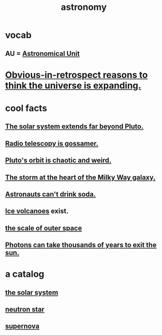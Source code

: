 :PROPERTIES:
:ID:       5a9e5a9f-8e1b-4487-ba1d-51692d73dd89
:END:
#+title: astronomy
* vocab
** AU = [[id:59447811-6e25-45f5-abcd-2a6241dc1cc2][Astronomical Unit]]
* [[id:7b66ed16-90b6-496a-9568-e1816c9dbc20][Obvious-in-retrospect reasons to think the universe is expanding.]]
* cool facts
** [[id:6b07ee85-287c-40e1-9fd5-3b41519c04a6][The solar system extends far beyond Pluto.]]
** [[id:c918667b-d1e8-44e1-ad47-0fec4d4cba84][Radio telescopy is gossamer.]]
** [[id:09a847d2-8414-48b4-a2ae-2422c64276c3][Pluto's orbit is chaotic and weird.]]
** [[id:7faf1c3e-510c-4073-99e0-a764db062772][The storm at the heart of the Milky Way galaxy.]]
** [[id:5c4aa81a-3cdf-47b9-a912-56f32e862b93][Astronauts can't drink soda.]]
** [[id:c5f987ab-6ae9-460d-a998-b4f43db91640][Ice volcanoes]] exist.
** [[id:29905c6e-2c87-4fbc-a57a-50e27225b99b][the scale of outer space]]
** [[id:53bb14ac-10c1-4143-8068-861d36272115][Photons can take thousands of years to exit the sun.]]
* a catalog
** [[id:753a51a4-a54a-4894-af24-de0517a70c57][the solar system]]
** [[id:dd789d5b-45e3-4c8a-b383-f068728ab82a][neutron star]]
** [[id:fd9de01f-1dea-4e18-ab1c-7b6ba779e914][supernova]]
